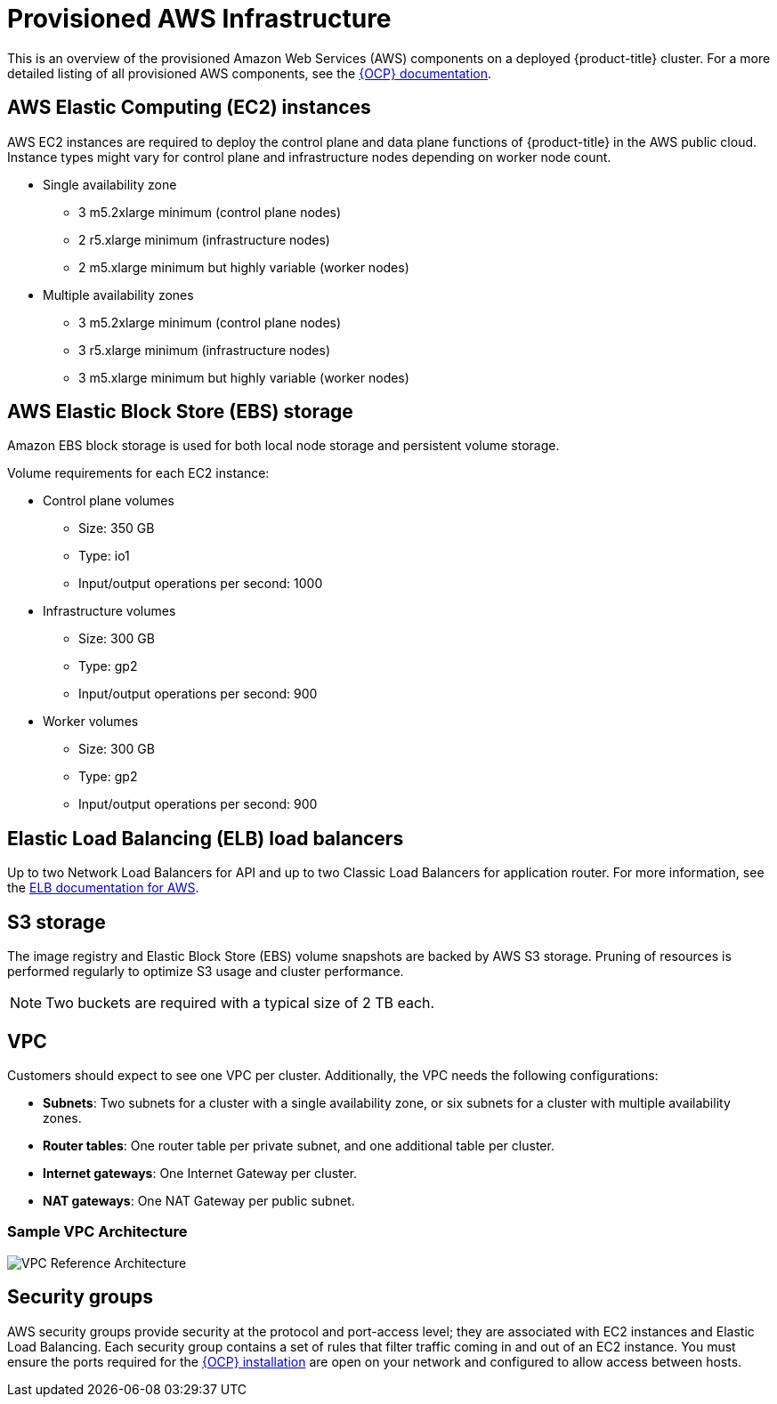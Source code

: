 // Module included in the following assemblies:
//
// * assemblies/aws-ccs.adoc

[id="ccs-aws-provisioned_{context}"]
= Provisioned AWS Infrastructure


This is an overview of the provisioned Amazon Web Services (AWS) components on a deployed {product-title} cluster. For a more detailed listing of all provisioned AWS components, see the link:https://access.redhat.com/documentation/en-us/openshift_container_platform/[{OCP} documentation].

[id="aws-policy-ec2_{context}"]
== AWS Elastic Computing (EC2) instances

AWS EC2 instances are required to deploy the control plane and data plane functions of {product-title} in the AWS public cloud. Instance types might vary for control plane and infrastructure nodes depending on worker node count.

* Single availability zone
** 3 m5.2xlarge minimum (control plane nodes)
** 2 r5.xlarge minimum (infrastructure nodes)
** 2 m5.xlarge minimum but highly variable (worker nodes)

* Multiple availability zones
** 3 m5.2xlarge minimum (control plane nodes)
** 3 r5.xlarge minimum (infrastructure nodes)
** 3 m5.xlarge minimum but highly variable (worker nodes)

[id="aws-policy-ebs-storage_{context}"]
== AWS Elastic Block Store (EBS) storage

Amazon EBS block storage is used for both local node storage and persistent volume storage.

Volume requirements for each EC2 instance:

- Control plane volumes
* Size: 350 GB
* Type: io1
* Input/output operations per second: 1000

- Infrastructure volumes
* Size: 300 GB
* Type: gp2
* Input/output operations per second: 900

- Worker volumes
* Size: 300 GB
* Type: gp2
* Input/output operations per second: 900

[id="aws-policy-elastic-load-balancers_{context}"]
== Elastic Load Balancing (ELB) load balancers

Up to two Network Load Balancers for API and up to two Classic Load Balancers for application router. For more information, see the link:https://aws.amazon.com/elasticloadbalancing/features/#Details_for_Elastic_Load_Balancing_Products[ELB documentation for AWS].

[id="aws-policy-s3-storage_{context}"]
== S3 storage
The image registry and Elastic Block Store (EBS) volume snapshots are backed by AWS S3 storage. Pruning of resources is performed regularly to optimize S3 usage and cluster performance.

[NOTE]
====
Two buckets are required with a typical size of 2 TB each.
====

[id="aws-policy-vpc_{context}"]
== VPC
Customers should expect to see one VPC per cluster. Additionally, the VPC needs the following configurations:

* *Subnets*: Two subnets for a cluster with a single availability zone, or six subnets for a cluster with multiple availability zones.

* *Router tables*: One router table per private subnet, and one additional table per cluster.

* *Internet gateways*: One Internet Gateway per cluster.

* *NAT gateways*: One NAT Gateway per public subnet.

=== Sample VPC Architecture

image::VPC-Diagram.png[VPC Reference Architecture]

[id="aws-policy-security-groups_{context}"]
== Security groups

AWS security groups provide security at the protocol and port-access level; they are associated with EC2 instances and Elastic Load Balancing. Each security group contains a set of rules that filter traffic coming in and out of an EC2 instance. You must ensure the ports required for the link:https://docs.openshift.com/container-platform/4.7/installing/installing_aws/installing-aws-user-infra.html#installation-aws-user-infra-other-infrastructure_installing-aws-user-infra[{OCP} installation] are open on your network and configured to allow access between hosts.
